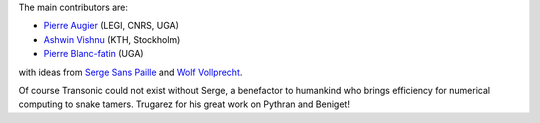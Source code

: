 
The main contributors are:

- `Pierre Augier <http://www.legi.grenoble-inp.fr/people/Pierre.Augier/>`_
  (LEGI, CNRS, UGA)

- `Ashwin Vishnu <https://github.com/ashwinvis>`_ (KTH, Stockholm)

- `Pierre Blanc-fatin <https://github.com/PierreBlancfat>`_ (UGA)

with ideas from `Serge Sans Paille <https://github.com/serge-sans-paille/>`_
and `Wolf Vollprecht <https://twitter.com/wuoulf>`_.

Of course Transonic could not exist without Serge, a benefactor to humankind
who brings efficiency for numerical computing to snake tamers. Trugarez for his
great work on Pythran and Beniget!
